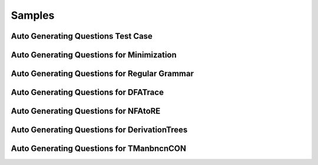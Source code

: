 .. This file is part of the OpenDSA eTextbook project. See
.. http://opendsa.org for more details.
.. Copyright (c) 2012-2020 by the OpenDSA Project Contributors, and
.. distributed under an MIT open source license.

.. avmetadata::
   :author: Peixuan Ge
   :topic: Samples

Samples
=======

Auto Generating Questions Test Case
-----------------------------------
.. inlineav:: AddQuestionTest ff
   :links: DataStructures/FLA/FLA.css AV/Peixuan/AddQuestionTest/AddQuestionTest.css
   :scripts: AV/Peixuan/AddQuestionTest/AddQuestionTest.js AV/Peixuan/AddQuestionTest/AddQuestions.js lib/underscore.js DataStructures/FLA/FA.js DataStructures/PIFrames.js
   :output: show

Auto Generating Questions for Minimization
------------------------------------------

.. inlineav:: MinimizationWithQuestionsCON ff
   :links: DataStructures/FLA/FLA.css AV/Peixuan/AddQuestionTest/MinimizationWithQuestionsCON.css
   :scripts: AV/Peixuan/AddQuestionTest/MinimizationWithQuestionsCON.js AV/Peixuan/AddQuestionTest/AddQuestions.js lib/underscore.js DataStructures/FLA/FA.js DataStructures/PIFrames.js
   :output: show

.. inlineav:: MinimizationWithQuestionsCON2 ff
   :links: DataStructures/FLA/FLA.css AV/Peixuan/AddQuestionTest/MinimizationWithQuestionsCON2.css
   :scripts: AV/Peixuan/AddQuestionTest/MinimizationWithQuestionsCON2.js AV/Peixuan/AddQuestionTest/AddQuestions.js lib/underscore.js  DataStructures/FLA/FA.js DataStructures/PIFrames.js
   :output: show

Auto Generating Questions for Regular Grammar
---------------------------------------------

.. inlineav:: REtoFAWithQuestionsCON ss
   :links:   DataStructures/FLA/FLA.css AV/Peixuan/AddQuestionTest/REtoFAWithQuestionsCON.css
   :scripts: lib/underscore.js DataStructures/FLA/FA.js AV/Peixuan/AddQuestionTest/AddQuestions.js DataStructures/PIFrames.js AV/Peixuan/AddQuestionTest/REtoFAWithQuestionsCON.js
   :output: show

.. inlineav:: FAtoRegGrammmarWithQCON ss
   :links:   DataStructures/FLA/FLA.css AV/Peixuan/AddQuestionTest/FAtoRegGrammmarWithQCON.css
   :scripts: lib/underscore.js DataStructures/FLA/FA.js AV/Peixuan/AddQuestionTest/AddQuestions.js DataStructures/PIFrames.js AV/Peixuan/AddQuestionTest/FAtoRegGrammmarWithQCON.js
   :output: show

Auto Generating Questions for DFATrace
--------------------------------------

.. inlineav:: TraceEvenBinaryDFAWithQCON ss
   :links: DataStructures/FLA/FLA.css AV/Peixuan/AddQuestionTest/TraceEvenBinaryDFAWithQCON.css
   :scripts: DataStructures/FLA/FA.js AV/Peixuan/AddQuestionTest/TraceEvenBinaryDFAWithQCON.js
   :output: show

Auto Generating Questions for NFAtoRE
--------------------------------------

.. inlineav:: NFAtoREWithQuestionsCON ss
  :links: AV/Peixuan/AddQuestionTest/NFAtoREWithQuestionsCON.css
  :scripts: AV/Peixuan/AddQuestionTest/NFAtoREWithQuestionsCON.js
  :output: show


Auto Generating Questions for DerivationTrees
---------------------------------------------

.. inlineav:: DerivationTreesExampleWithQFF ss
  :links: AV/Peixuan/AddQuestionTest/DerivationTreesExampleWithQFF.css
  :scripts: AV/Peixuan/AddQuestionTest/DerivationTreesExampleWithQFF.js lib/underscore.js DataStructures/FLA/FA.js DataStructures/FLA/PDA.js
  :output: show


Auto Generating Questions for TManbncnCON
-----------------------------------------
.. inlineav:: TManbncnWithQuestionsCON ss
   :links: DataStructures/FLA/FLA.css AV/Peixuan/AddQuestionTest/TManbncnWithQuestionsCON.css
   :scripts: lib/underscore.js DataStructures/FLA/FA.js AV/Development/formal_language/TuringMachine.js  AV/Peixuan/AddQuestionTest/AddQuestions.js AV/Peixuan/AddQuestionTest/TManbncnWithQuestionsCON.js
   :align: center
   :output: show
